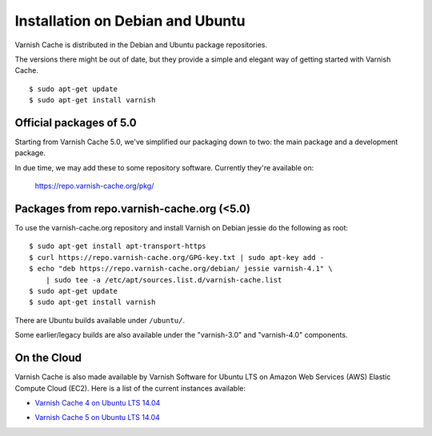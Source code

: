.. _install_debian:

Installation on Debian and Ubuntu
=================================

Varnish Cache is distributed in the Debian and Ubuntu package repositories.

The versions there might be out of date, but they provide a simple and elegant
way of getting started with Varnish Cache.

::

    $ sudo apt-get update
    $ sudo apt-get install varnish


Official packages of 5.0
------------------------

Starting from Varnish Cache 5.0, we've simplified our packaging down to two:
the main package and a development package.

In due time, we may add these to some repository software. Currently
they're available on:

    https://repo.varnish-cache.org/pkg/


Packages from repo.varnish-cache.org (<5.0)
-------------------------------------------

To use the varnish-cache.org repository and install Varnish on
Debian jessie do the following as root::

    $ sudo apt-get install apt-transport-https
    $ curl https://repo.varnish-cache.org/GPG-key.txt | sudo apt-key add -
    $ echo "deb https://repo.varnish-cache.org/debian/ jessie varnish-4.1" \
    	| sudo tee -a /etc/apt/sources.list.d/varnish-cache.list
    $ sudo apt-get update
    $ sudo apt-get install varnish


There are Ubuntu builds available under ``/ubuntu/``.

Some earlier/legacy builds are also available under the "varnish-3.0" and
"varnish-4.0" components.

On the Cloud
------------

Varnish Cache is also made available by Varnish Software for Ubuntu LTS on 
Amazon Web Services (AWS) Elastic Compute Cloud (EC2). Here is a list of the 
current instances available:

.. _`Varnish Cache 4 on Ubuntu LTS 14.04`: https://aws.amazon.com/marketplace/pp/B01H2063F6

* `Varnish Cache 4 on Ubuntu LTS 14.04`_

.. _`Varnish Cache 5 on Ubuntu LTS 14.04`: https://aws.amazon.com/marketplace/pp/B01MU4VLOA

* `Varnish Cache 5 on Ubuntu LTS 14.04`_
